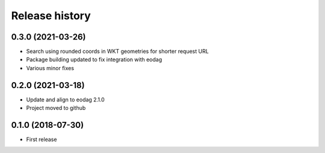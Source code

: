 Release history
---------------

0.3.0 (2021-03-26)
++++++++++++++++++

- Search using rounded coords in WKT geometries for shorter request URL
- Package building updated to fix integration with eodag
- Various minor fixes

0.2.0 (2021-03-18)
++++++++++++++++++

- Update and align to eodag 2.1.0
- Project moved to github

0.1.0 (2018-07-30)
++++++++++++++++++

- First release

